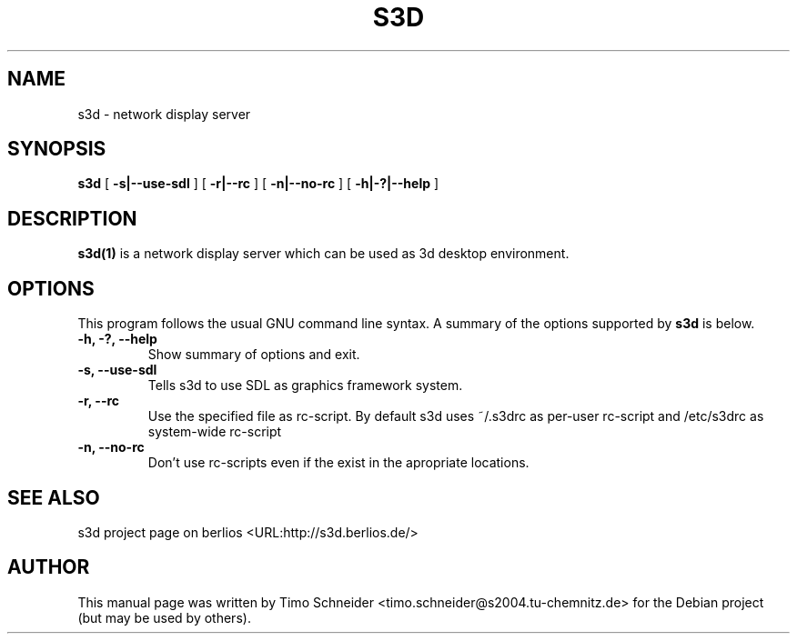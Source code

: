 .\" This manpage has been automatically generated by docbook2man 
.\" from a DocBook document.  This tool can be found at:
.\" <http://shell.ipoline.com/~elmert/comp/docbook2X/> 
.\" Please send any bug reports, improvements, comments, patches, 
.\" etc. to Steve Cheng <steve@ggi-project.org>.
.TH "S3D" "1" "16 May 2006" "" ""

.SH NAME
s3d \- network display server
.SH SYNOPSIS

\fBs3d\fR [ \fB-s|--use-sdl\fR ] [ \fB-r|--rc\fR ] [ \fB-n|--no-rc\fR ] [ \fB-h|-?|--help\fR ]

.SH "DESCRIPTION"
.PP
\fBs3d(1)\fR is a network display server which can be used as 3d desktop environment.
.PP
.SH "OPTIONS"
.PP
This program follows the usual GNU command line syntax. A summary of 
the options supported by \fBs3d\fR is below. 
.TP
\fB-h, -?, --help\fR
Show summary of options and exit. 
.TP
\fB-s, --use-sdl\fR
Tells s3d to use SDL as graphics framework system. 
.TP
\fB-r, --rc\fR
Use the specified file as rc-script. By default s3d uses ~/.s3drc as
per-user rc-script and /etc/s3drc as system-wide rc-script
.TP
\fB-n, --no-rc\fR
Don't use rc-scripts even if the exist in the apropriate locations. 
.SH "SEE ALSO"
.PP
s3d project page on berlios  <URL:http://s3d.berlios.de/> 
.SH "AUTHOR"
.PP
This manual page was written by Timo Schneider <timo.schneider@s2004.tu-chemnitz.de> 
for the Debian project (but may be used by others).
